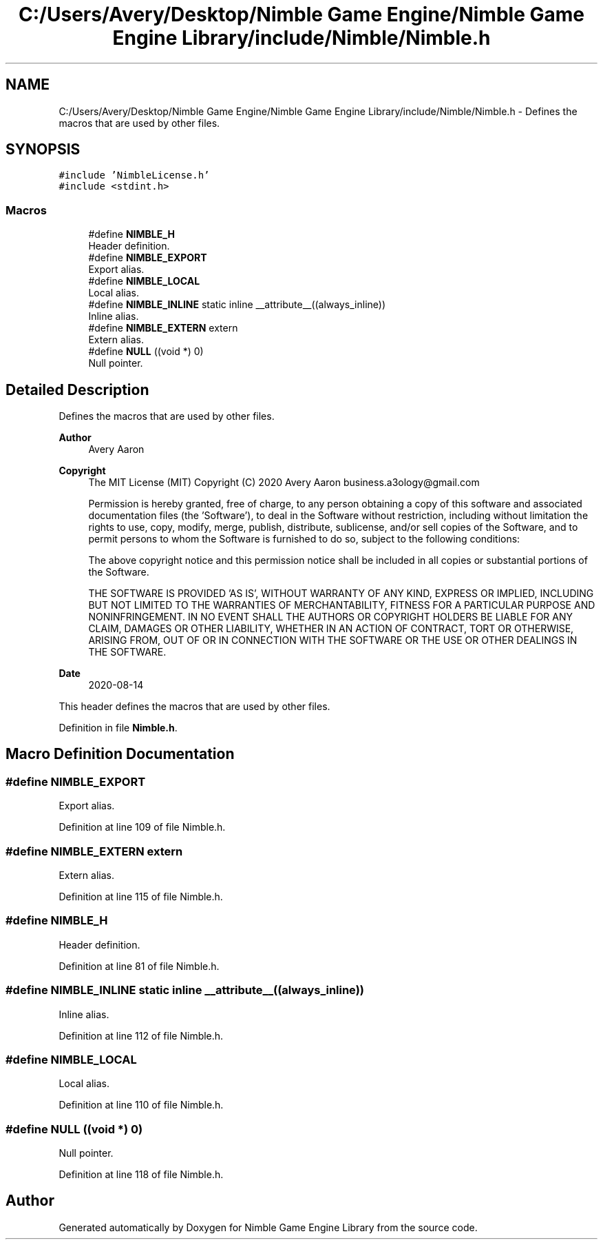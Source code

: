 .TH "C:/Users/Avery/Desktop/Nimble Game Engine/Nimble Game Engine Library/include/Nimble/Nimble.h" 3 "Mon Aug 17 2020" "Version 0.1.0" "Nimble Game Engine Library" \" -*- nroff -*-
.ad l
.nh
.SH NAME
C:/Users/Avery/Desktop/Nimble Game Engine/Nimble Game Engine Library/include/Nimble/Nimble.h \- Defines the macros that are used by other files\&.  

.SH SYNOPSIS
.br
.PP
\fC#include 'NimbleLicense\&.h'\fP
.br
\fC#include <stdint\&.h>\fP
.br

.SS "Macros"

.in +1c
.ti -1c
.RI "#define \fBNIMBLE_H\fP"
.br
.RI "Header definition\&. "
.ti -1c
.RI "#define \fBNIMBLE_EXPORT\fP"
.br
.RI "Export alias\&. "
.ti -1c
.RI "#define \fBNIMBLE_LOCAL\fP"
.br
.RI "Local alias\&. "
.ti -1c
.RI "#define \fBNIMBLE_INLINE\fP   static inline __attribute__((always_inline))"
.br
.RI "Inline alias\&. "
.ti -1c
.RI "#define \fBNIMBLE_EXTERN\fP   extern"
.br
.RI "Extern alias\&. "
.ti -1c
.RI "#define \fBNULL\fP   ((void *) 0)"
.br
.RI "Null pointer\&. "
.in -1c
.SH "Detailed Description"
.PP 
Defines the macros that are used by other files\&. 


.PP
\fBAuthor\fP
.RS 4
Avery Aaron 
.RE
.PP
\fBCopyright\fP
.RS 4
The MIT License (MIT) Copyright (C) 2020 Avery Aaron business.a3ology@gmail.com
.PP
Permission is hereby granted, free of charge, to any person obtaining a copy of this software and associated documentation files (the 'Software'), to deal in the Software without restriction, including without limitation the rights to use, copy, modify, merge, publish, distribute, sublicense, and/or sell copies of the Software, and to permit persons to whom the Software is furnished to do so, subject to the following conditions:
.PP
The above copyright notice and this permission notice shall be included in all copies or substantial portions of the Software\&.
.PP
THE SOFTWARE IS PROVIDED 'AS IS', WITHOUT WARRANTY OF ANY KIND, EXPRESS OR IMPLIED, INCLUDING BUT NOT LIMITED TO THE WARRANTIES OF MERCHANTABILITY, FITNESS FOR A PARTICULAR PURPOSE AND NONINFRINGEMENT\&. IN NO EVENT SHALL THE AUTHORS OR COPYRIGHT HOLDERS BE LIABLE FOR ANY CLAIM, DAMAGES OR OTHER LIABILITY, WHETHER IN AN ACTION OF CONTRACT, TORT OR OTHERWISE, ARISING FROM, OUT OF OR IN CONNECTION WITH THE SOFTWARE OR THE USE OR OTHER DEALINGS IN THE SOFTWARE\&. 
.RE
.PP
.PP
\fBDate\fP
.RS 4
2020-08-14
.RE
.PP
This header defines the macros that are used by other files\&. 
.PP
Definition in file \fBNimble\&.h\fP\&.
.SH "Macro Definition Documentation"
.PP 
.SS "#define NIMBLE_EXPORT"

.PP
Export alias\&. 
.PP
Definition at line 109 of file Nimble\&.h\&.
.SS "#define NIMBLE_EXTERN   extern"

.PP
Extern alias\&. 
.PP
Definition at line 115 of file Nimble\&.h\&.
.SS "#define NIMBLE_H"

.PP
Header definition\&. 
.PP
Definition at line 81 of file Nimble\&.h\&.
.SS "#define NIMBLE_INLINE   static inline __attribute__((always_inline))"

.PP
Inline alias\&. 
.PP
Definition at line 112 of file Nimble\&.h\&.
.SS "#define NIMBLE_LOCAL"

.PP
Local alias\&. 
.PP
Definition at line 110 of file Nimble\&.h\&.
.SS "#define NULL   ((void *) 0)"

.PP
Null pointer\&. 
.PP
Definition at line 118 of file Nimble\&.h\&.
.SH "Author"
.PP 
Generated automatically by Doxygen for Nimble Game Engine Library from the source code\&.
